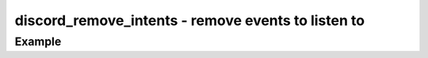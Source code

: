 ..
  Most of our documentation is generated from our source code comments,
    please head to github.com/cee-studio/orca if you want to contribute!

  The following files contains the documentation used to generate this page: 
  - discord.h (for public datatypes)
  - discord-internal.h (for private datatypes)
  - specs/discord/ (for generated datatypes)

===================================================
discord_remove_intents - remove events to listen to
===================================================

.. doxygenfunction:: discord_remove_intents

Example
-------

.. code:: c
    struct discord *client = discord_init(BOT_TOKEN);
    // this will implicitly set intents for channel and direct messages
    discord_set_on_message_create(client, &on_msg);
    // keep only the channel messages intent
    discord_remove_intents(client, DISCORD_GATEWAY_DIRECT_MESSAGES);
    discord_run(client);
    discord_cleanup(client);
